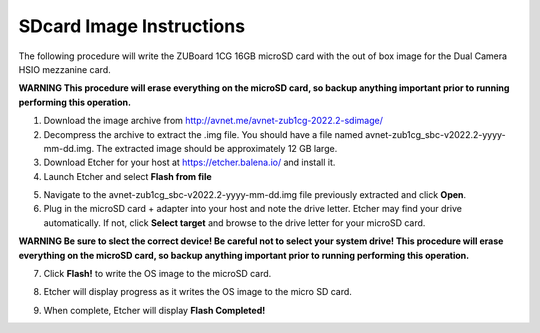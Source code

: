 SDcard Image Instructions
=========================

The following procedure will write the ZUBoard 1CG 16GB microSD card with the out of box image for the Dual Camera HSIO mezzanine card.

**WARNING This procedure will erase everything on the microSD card, so backup anything important prior to running performing this operation.**

1. Download the image archive from `<http://avnet.me/avnet-zub1cg-2022.2-sdimage/>`_
2. Decompress the archive to extract the .img file. You should have a file named avnet-zub1cg_sbc-v2022.2-yyyy-mm-dd.img. The extracted image should be approximately 12 GB large.
3. Download Etcher for your host at `<https://etcher.balena.io/>`_ and install it.
4. Launch Etcher and select **Flash from file**

.. image:: images/etcher_01.jpg
    :align: center

5. Navigate to the avnet-zub1cg_sbc-v2022.2-yyyy-mm-dd.img file previously extracted and click **Open**.

6. Plug in the microSD card + adapter into your host and note the drive letter. Etcher may find your drive automatically. If not, click **Select target** and browse to the drive letter for your microSD card.

**WARNING Be sure to slect the correct device!  Be careful not to select your system drive!  This procedure will erase everything on the microSD card, so backup anything important prior to running performing this operation.**

.. image:: images/etcher_02.jpg
    :align: center

.. image:: images/etcher_03.jpg
    :align: center

7. Click **Flash!** to write the OS image to the microSD card.

.. image:: images/etcher_04.jpg
    :align: center

8. Etcher will display progress as it writes the OS image to the micro SD card.

.. image:: images/etcher_05.jpg
    :align: center

9. When complete, Etcher will display **Flash Completed!**

.. image:: images/etcher_06.jpg
    :align: center



